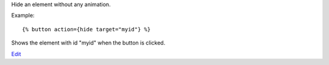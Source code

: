 
Hide an element without any animation.

Example::

   {% button action={hide target="myid"} %}

Shows the element with id "myid" when the button is clicked.

.. seealso:: actions :ref:`action-toggle`, :ref:`action-show`, :ref:`action-fade_in`, :ref:`action-fade_out`, :ref:`action-slide_down`, :ref:`action-slide_up`, :ref:`action-slide_fade_in` and :ref:`action-slide_fade_out`.

`Edit <https://github.com/zotonic/zotonic/edit/master/doc/ref/actions/doc-hide.rst>`_

